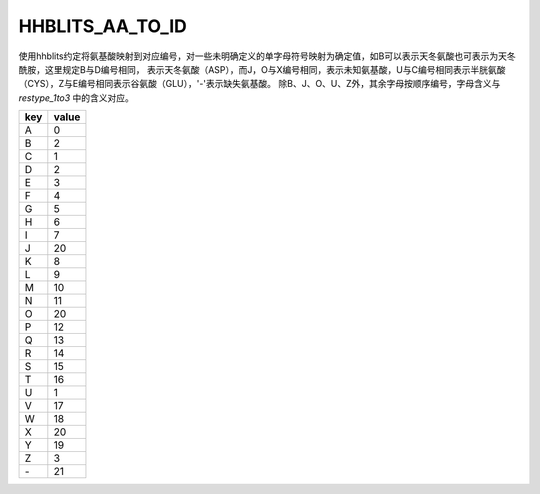 HHBLITS_AA_TO_ID
============================

使用hhblits约定将氨基酸映射到对应编号，对一些未明确定义的单字母符号映射为确定值，如B可以表示天冬氨酸也可表示为天冬酰胺，这里规定B与D编号相同，
表示天冬氨酸（ASP），而J，O与X编号相同，表示未知氨基酸，U与C编号相同表示半胱氨酸（CYS），Z与E编号相同表示谷氨酸（GLU），'-'表示缺失氨基酸。
除B、J、O、U、Z外，其余字母按顺序编号，字母含义与 `restype_1to3` 中的含义对应。

+------+--------+
| key  | value  |
+======+========+
| A    | 0      |
+------+--------+
| B    | 2      |
+------+--------+
| C    | 1      |
+------+--------+
| D    | 2      |
+------+--------+
| E    | 3      |
+------+--------+
| F    | 4      |
+------+--------+
| G    | 5      |
+------+--------+
| H    | 6      |
+------+--------+
| I    | 7      |
+------+--------+
| J    | 20     |
+------+--------+
| K    | 8      |
+------+--------+
| L    | 9      |
+------+--------+
| M    | 10     |
+------+--------+
| N    | 11     |
+------+--------+
| O    | 20     |
+------+--------+
| P    | 12     |
+------+--------+
| Q    | 13     |
+------+--------+
| R    | 14     |
+------+--------+
| S    | 15     |
+------+--------+
| T    | 16     |
+------+--------+
| U    | 1      |
+------+--------+
| V    | 17     |
+------+--------+
| W    | 18     |
+------+--------+
| X    | 20     |
+------+--------+
| Y    | 19     |
+------+--------+
| Z    | 3      |
+------+--------+
| \-   | 21     |
+------+--------+